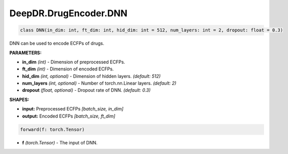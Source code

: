 DeepDR.DrugEncoder.DNN
===========================



.. code-block:: python

   class DNN(in_dim: int, ft_dim: int, hid_dim: int = 512, num_layers: int = 2, dropout: float = 0.3)

DNN can be used to encode ECFPs of drugs.

**PARAMETERS:**

* **in_dim** *(int)* - Dimension of preprocessed ECFPs.
* **ft_dim** *(int)* - Dimension of encoded ECFPs.
* **hid_dim** *(int, optional)* - Dimension of hidden layers. *(default: 512)*
* **num_layers** *(int, optional)* - Number of torch.nn.Linear layers. *(default: 2)*
* **dropout** *(float, optional)* - Dropout rate of DNN. *(default: 0.3)*

**SHAPES:**

* **input:** Preprocessed ECFPs *[batch_size, in_dim]*
* **output:** Encoded ECFPs *[batch_size, ft_dim]*

.. code-block:: python

	forward(f: torch.Tensor)

* **f** *(torch.Tensor)* - The input of DNN.
